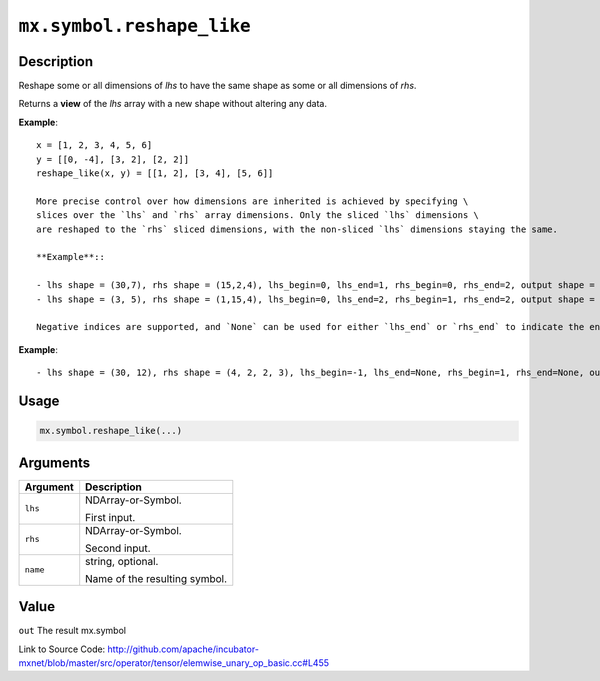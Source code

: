 .. raw:: html



``mx.symbol.reshape_like``
====================================================

Description
----------------------

Reshape some or all dimensions of `lhs` to have the same shape as some or all dimensions of `rhs`.

Returns a **view** of the `lhs` array with a new shape without altering any data.

**Example**::
	 
	 x = [1, 2, 3, 4, 5, 6]
	 y = [[0, -4], [3, 2], [2, 2]]
	 reshape_like(x, y) = [[1, 2], [3, 4], [5, 6]]
	 
	 More precise control over how dimensions are inherited is achieved by specifying \
	 slices over the `lhs` and `rhs` array dimensions. Only the sliced `lhs` dimensions \
	 are reshaped to the `rhs` sliced dimensions, with the non-sliced `lhs` dimensions staying the same.
	 
	 **Example**::
	 
	 - lhs shape = (30,7), rhs shape = (15,2,4), lhs_begin=0, lhs_end=1, rhs_begin=0, rhs_end=2, output shape = (15,2,7)
	 - lhs shape = (3, 5), rhs shape = (1,15,4), lhs_begin=0, lhs_end=2, rhs_begin=1, rhs_end=2, output shape = (15)
	 
	 Negative indices are supported, and `None` can be used for either `lhs_end` or `rhs_end` to indicate the end of the range.
	 
**Example**::
	 
	 - lhs shape = (30, 12), rhs shape = (4, 2, 2, 3), lhs_begin=-1, lhs_end=None, rhs_begin=1, rhs_end=None, output shape = (30, 2, 2, 3)
	 
	 
	 

Usage
----------

.. code:: r

	mx.symbol.reshape_like(...)

Arguments
------------------

+----------------------------------------+------------------------------------------------------------+
| Argument                               | Description                                                |
+========================================+============================================================+
| ``lhs``                                | NDArray-or-Symbol.                                         |
|                                        |                                                            |
|                                        | First input.                                               |
+----------------------------------------+------------------------------------------------------------+
| ``rhs``                                | NDArray-or-Symbol.                                         |
|                                        |                                                            |
|                                        | Second input.                                              |
+----------------------------------------+------------------------------------------------------------+
| ``name``                               | string, optional.                                          |
|                                        |                                                            |
|                                        | Name of the resulting symbol.                              |
+----------------------------------------+------------------------------------------------------------+

Value
----------

``out`` The result mx.symbol


Link to Source Code: http://github.com/apache/incubator-mxnet/blob/master/src/operator/tensor/elemwise_unary_op_basic.cc#L455


.. disqus::
   :disqus_identifier: mx.symbol.reshape_like
